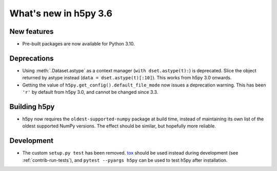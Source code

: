 What's new in h5py 3.6
======================

New features
------------

* Pre-built packages are now available for Python 3.10.

Deprecations
------------

* Using :meth:`.Dataset.astype` as a context manager (``with dset.astype(t):``)
  is deprecated. Slice the object returned by astype instead
  (``data = dset.astype(t)[:10]``). This works from h5py 3.0 onwards.
* Getting the value of ``h5py.get_config().default_file_mode`` now issues a
  deprecation warning. This has been ``'r'`` by default from h5py 3.0, and
  cannot be changed since 3.3.

Building h5py
-------------

* h5py now requires the ``oldest-supported-numpy`` package at build time,
  instead of maintaining its own list of the oldest supported NumPy versions.
  The effect should be similar, but hopefully more reliable.

Development
-----------

* The custom ``setup.py test`` has been removed.
  `tox <https://tox.wiki/en/latest/>`_ should be used instead during
  development (see :ref:`contrib-run-tests`), and ``pytest --pyargs h5py`` can
  be used to test h5py after installation.
